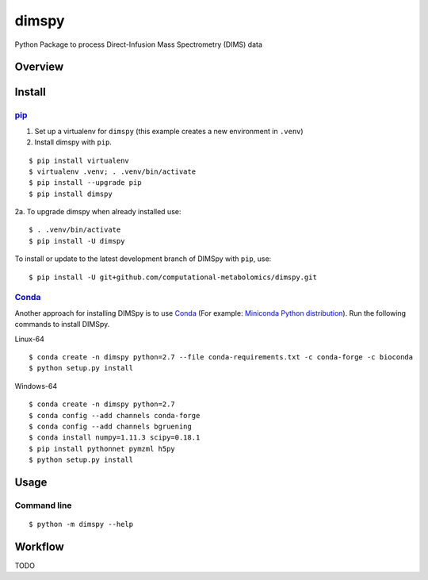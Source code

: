 dimspy
======
Python Package to process Direct-Infusion Mass Spectrometry (DIMS) data

|Version| |Py versions| |Git| |Bioconda| |Build Status (Travis)| |Build Status (AppVeyor)| |License| |RTD doc|

Overview
--------

Install
--------

pip_
~~~~~

1. Set up a virtualenv for ``dimspy`` (this example creates a new environment in ``.venv``)
2. Install dimspy with ``pip``.

::

    $ pip install virtualenv
    $ virtualenv .venv; . .venv/bin/activate
    $ pip install --upgrade pip
    $ pip install dimspy

2a. To upgrade dimspy when already installed use:

::

    $ . .venv/bin/activate
    $ pip install -U dimspy

To install or update to the latest development branch of DIMSpy with ``pip``,
use:

::

    $ pip install -U git+github.com/computational-metabolomics/dimspy.git


Conda_
~~~~~~~

Another approach for installing DIMSpy is to use Conda_ (For example: `Miniconda Python distribution <http://conda.pydata.org/miniconda.html>`__).
Run the following commands to install DIMSpy.

Linux-64

::

    $ conda create -n dimspy python=2.7 --file conda-requirements.txt -c conda-forge -c bioconda
    $ python setup.py install


Windows-64

::

    $ conda create -n dimspy python=2.7
    $ conda config --add channels conda-forge
    $ conda config --add channels bgruening
    $ conda install numpy=1.11.3 scipy=0.18.1
    $ pip install pythonnet pymzml h5py
    $ python setup.py install


Usage
------

Command line
~~~~~~~~~~~~~

::

    $ python -m dimspy --help


Workflow
---------
TODO


.. |Build Status (Travis)| image:: https://img.shields.io/travis/computational-metabolomics/dimspy.svg?style=flat&maxAge=3600&label=Travis-CI
   :target: https://travis-ci.org/computational-metabolomics/dimspy

.. |Build Status (AppVeyor)| image:: https://img.shields.io/appveyor/ci/computational-metabolomics/mzml2isa.svg?style=flat&maxAge=3600&label=AppVeyor
   :target: https://ci.appveyor.com/project/computational-metabolomics/dimspy

.. |Py versions| image:: https://img.shields.io/pypi/pyversions/dimspy.svg?style=flat&maxAge=3600
   :target: https://pypi.python.org/pypi/dimspy/

.. |Version| image:: https://img.shields.io/pypi/v/dimspy.svg?style=flat&maxAge=3600
   :target: https://pypi.python.org/pypi/dimspy/

.. |Git| image:: https://img.shields.io/badge/repository-GitHub-blue.svg?style=flat&maxAge=3600
   :target: https://github.com/computational-metabolomics/dimspy

.. |Bioconda| image:: https://img.shields.io/badge/install%20with-bioconda-brightgreen.svg?style=flat&maxAge=3600
   :target: http://bioconda.github.io/recipes/dimspy/README.html

.. |License| image:: https://img.shields.io/pypi/l/dimspy.svg?style=flat&maxAge=3600
   :target: https://www.gnu.org/licenses/gpl-3.0.html

.. |RTD doc| image:: https://img.shields.io/badge/documentation-RTD-71B360.svg?style=flat&maxAge=3600
   :target: http://dimspy.readthedocs.io/en/latest/dimspy/index.html

.. _pip: https://pip.pypa.io/
.. _Conda: http://conda.pydata.org/docs/
